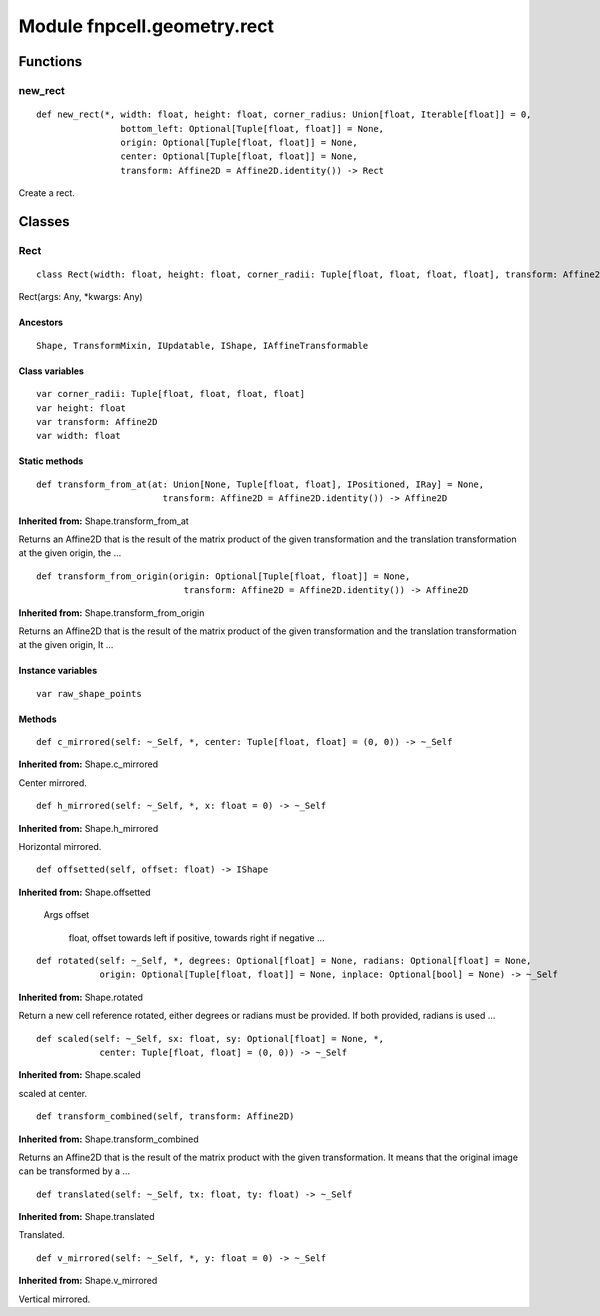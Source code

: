 Module fnpcell.geometry.rect
===============================

Functions
-----------

new_rect
+++++++++++++

::
    
    def new_rect(*, width: float, height: float, corner_radius: Union[float, Iterable[float]] = 0, 
                    bottom_left: Optional[Tuple[float, float]] = None, 
                    origin: Optional[Tuple[float, float]] = None, 
                    center: Optional[Tuple[float, float]] = None, 
                    transform: Affine2D = Affine2D.identity()) -> Rect
                    
Create a rect.

Classes
---------

Rect
++++++

::
    
    class Rect(width: float, height: float, corner_radii: Tuple[float, float, float, float], transform: Affine2D)

Rect(args: Any, \*kwargs: Any)

Ancestors
___________

::
    
    Shape, TransformMixin, IUpdatable, IShape, IAffineTransformable

Class variables
_________________

::
    
    var corner_radii: Tuple[float, float, float, float]
    var height: float
    var transform: Affine2D
    var width: float

Static methods
________________

::
    
    def transform_from_at(at: Union[None, Tuple[float, float], IPositioned, IRay] = None, 
                            transform: Affine2D = Affine2D.identity()) -> Affine2D

**Inherited from:** Shape.transform_from_at

Returns an Affine2D that is the result of the matrix product of the given transformation and 
the translation transformation at the given origin, the …

::
    
    def transform_from_origin(origin: Optional[Tuple[float, float]] = None, 
                                transform: Affine2D = Affine2D.identity()) -> Affine2D

**Inherited from:** Shape.transform_from_origin

Returns an Affine2D that is the result of the matrix product of the given transformation and 
the translation transformation at the given origin, It …

Instance variables
___________________

::
    
    var raw_shape_points

Methods
_________

::
    
    def c_mirrored(self: ~_Self, *, center: Tuple[float, float] = (0, 0)) -> ~_Self

**Inherited from:** Shape.c_mirrored

Center mirrored.

::
    
    def h_mirrored(self: ~_Self, *, x: float = 0) -> ~_Self

**Inherited from:** Shape.h_mirrored

Horizontal mirrored.

::
    
    def offsetted(self, offset: float) -> IShape

**Inherited from:** Shape.offsetted

    Args
    offset

        float, offset towards left if positive, towards right if negative …

::
    
    def rotated(self: ~_Self, *, degrees: Optional[float] = None, radians: Optional[float] = None, 
                origin: Optional[Tuple[float, float]] = None, inplace: Optional[bool] = None) -> ~_Self

**Inherited from:** Shape.rotated

Return a new cell reference rotated, either degrees or radians must be provided. 
If both provided, radians is used …

::
    
    def scaled(self: ~_Self, sx: float, sy: Optional[float] = None, *, 
                center: Tuple[float, float] = (0, 0)) -> ~_Self

**Inherited from:** Shape.scaled

scaled at center.

::
    
    def transform_combined(self, transform: Affine2D)

**Inherited from:** Shape.transform_combined

Returns an Affine2D that is the result of the matrix product with the given transformation. 
It means that the original image can be transformed by a …

::
    
    def translated(self: ~_Self, tx: float, ty: float) -> ~_Self

**Inherited from:** Shape.translated

Translated.

::
    
    def v_mirrored(self: ~_Self, *, y: float = 0) -> ~_Self

**Inherited from:** Shape.v_mirrored

Vertical mirrored.
